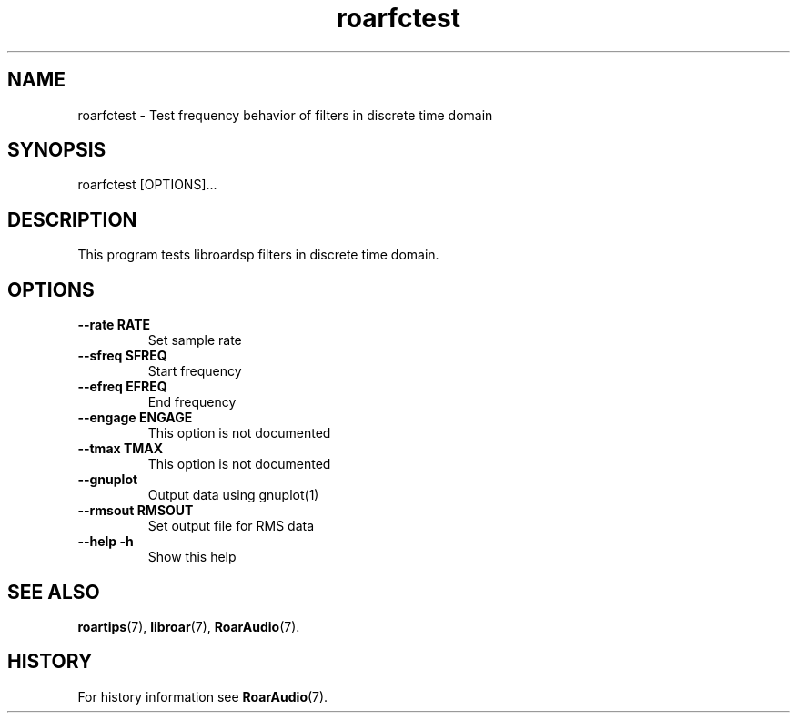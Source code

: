 .\" roarfctest.1:

.TH "roarfctest" "1" "July 2010" "RoarAudio" "System User's Manual: roarfctest"

.SH NAME

roarfctest \- Test frequency behavior of filters in discrete time domain

.SH SYNOPSIS

roarfctest [OPTIONS]...

.SH DESCRIPTION

This program tests libroardsp filters in discrete time domain.

.SH "OPTIONS"

.TP
\fB--rate      RATE\fR
Set sample rate

.TP
\fB--sfreq     SFREQ\fR
Start frequency

.TP
\fB--efreq     EFREQ\fR
End frequency

.TP
\fB--engage    ENGAGE\fR
This option is not documented

.TP
\fB--tmax      TMAX\fR
This option is not documented

.TP
\fB--gnuplot\fR
Output data using gnuplot(1)

.TP
\fB--rmsout    RMSOUT\fR
Set output file for RMS data

.TP
\fB--help   \-h\fR
Show this help


.SH "SEE ALSO"
\fBroartips\fR(7),
\fBlibroar\fR(7),
\fBRoarAudio\fR(7).

.SH "HISTORY"

For history information see \fBRoarAudio\fR(7).

.\" ll
